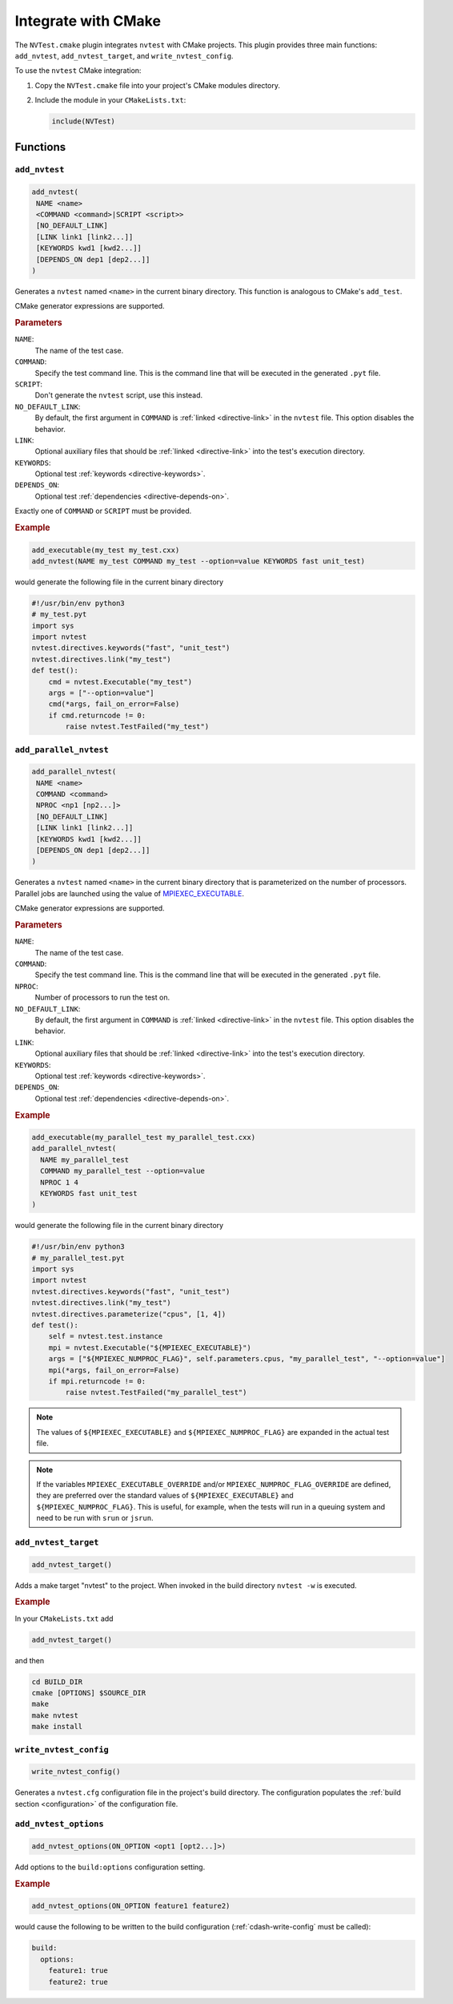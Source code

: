 .. _integrations-cmake:

Integrate with CMake
====================

The ``NVTest.cmake`` plugin integrates ``nvtest`` with CMake projects. This
plugin provides three main functions: ``add_nvtest``, ``add_nvtest_target``, and
``write_nvtest_config``.

To use the ``nvtest`` CMake integration:

1. Copy the ``NVTest.cmake`` file into your project's CMake modules directory.
2. Include the module in your ``CMakeLists.txt``:

   .. code-block:: cmake

      include(NVTest)

Functions
---------

``add_nvtest``
~~~~~~~~~~~~~~

.. code-block:: cmake

   add_nvtest(
    NAME <name>
    <COMMAND <command>|SCRIPT <script>>
    [NO_DEFAULT_LINK]
    [LINK link1 [link2...]]
    [KEYWORDS kwd1 [kwd2...]]
    [DEPENDS_ON dep1 [dep2...]]
   )

Generates a ``nvtest`` named ``<name>`` in the current binary directory.  This
function is analogous to CMake's ``add_test``.

CMake generator expressions are supported.

.. rubric:: Parameters

``NAME``:
  The name of the test case.
``COMMAND``:
  Specify the test command line.  This is the command line that will be executed
  in the generated ``.pyt`` file.
``SCRIPT``:
  Don't generate the ``nvtest`` script, use this instead.
``NO_DEFAULT_LINK``:
  By default, the first argument in ``COMMAND`` is :ref:`linked
  <directive-link>` in the ``nvtest`` file.  This option disables the behavior.
``LINK``:
  Optional auxiliary files that should be :ref:`linked <directive-link>` into
  the test's execution directory.
``KEYWORDS``:
  Optional test :ref:`keywords <directive-keywords>`.
``DEPENDS_ON``:
  Optional test :ref:`dependencies <directive-depends-on>`.

Exactly one of ``COMMAND`` or ``SCRIPT`` must be provided.

.. rubric:: Example

.. code-block:: cmake

   add_executable(my_test my_test.cxx)
   add_nvtest(NAME my_test COMMAND my_test --option=value KEYWORDS fast unit_test)

would generate the following file in the current binary directory

.. code-block:: python

   #!/usr/bin/env python3
   # my_test.pyt
   import sys
   import nvtest
   nvtest.directives.keywords("fast", "unit_test")
   nvtest.directives.link("my_test")
   def test():
       cmd = nvtest.Executable("my_test")
       args = ["--option=value"]
       cmd(*args, fail_on_error=False)
       if cmd.returncode != 0:
           raise nvtest.TestFailed("my_test")

``add_parallel_nvtest``
~~~~~~~~~~~~~~~~~~~~~~~

.. code-block:: cmake

   add_parallel_nvtest(
    NAME <name>
    COMMAND <command>
    NPROC <np1 [np2...]>
    [NO_DEFAULT_LINK]
    [LINK link1 [link2...]]
    [KEYWORDS kwd1 [kwd2...]]
    [DEPENDS_ON dep1 [dep2...]]
   )

Generates a ``nvtest`` named ``<name>`` in the current binary directory that is
parameterized on the number of processors.  Parallel jobs are launched using the
value of `MPIEXEC_EXECUTABLE
<https://cmake.org/cmake/help/latest/module/FindMPI.html#variables-for-using-mpi>`_.

CMake generator expressions are supported.

.. rubric:: Parameters

``NAME``:
  The name of the test case.
``COMMAND``:
  Specify the test command line.  This is the command line that will be executed
  in the generated ``.pyt`` file.
``NPROC``:
  Number of processors to run the test on.
``NO_DEFAULT_LINK``:
  By default, the first argument in ``COMMAND`` is :ref:`linked
  <directive-link>` in the ``nvtest`` file.  This option disables the behavior.
``LINK``:
  Optional auxiliary files that should be :ref:`linked <directive-link>` into
  the test's execution directory.
``KEYWORDS``:
  Optional test :ref:`keywords <directive-keywords>`.
``DEPENDS_ON``:
  Optional test :ref:`dependencies <directive-depends-on>`.

.. rubric:: Example

.. code-block:: cmake

   add_executable(my_parallel_test my_parallel_test.cxx)
   add_parallel_nvtest(
     NAME my_parallel_test
     COMMAND my_parallel_test --option=value
     NPROC 1 4
     KEYWORDS fast unit_test
   )

would generate the following file in the current binary directory

.. code-block:: python

   #!/usr/bin/env python3
   # my_parallel_test.pyt
   import sys
   import nvtest
   nvtest.directives.keywords("fast", "unit_test")
   nvtest.directives.link("my_test")
   nvtest.directives.parameterize("cpus", [1, 4])
   def test():
       self = nvtest.test.instance
       mpi = nvtest.Executable("${MPIEXEC_EXECUTABLE}")
       args = ["${MPIEXEC_NUMPROC_FLAG}", self.parameters.cpus, "my_parallel_test", "--option=value"]
       mpi(*args, fail_on_error=False)
       if mpi.returncode != 0:
           raise nvtest.TestFailed("my_parallel_test")

.. note::

    The values of ``${MPIEXEC_EXECUTABLE}`` and ``${MPIEXEC_NUMPROC_FLAG}`` are
    expanded in the actual test file.

.. note::

   If the variables ``MPIEXEC_EXECUTABLE_OVERRIDE`` and/or
   ``MPIEXEC_NUMPROC_FLAG_OVERRIDE`` are defined, they are preferred over the
   standard values of ``${MPIEXEC_EXECUTABLE}`` and ``${MPIEXEC_NUMPROC_FLAG}``.
   This is useful, for example, when the tests will run in a queuing system and
   need to be run with ``srun`` or ``jsrun``.


``add_nvtest_target``
~~~~~~~~~~~~~~~~~~~~~

.. code-block:: cmake

   add_nvtest_target()

Adds a make target "nvtest" to the project.  When invoked in the build directory
``nvtest -w`` is executed.

.. rubric:: Example

In your ``CMakeLists.txt`` add

.. code-block:: cmake

    add_nvtest_target()

and then

.. code-block:: console

   cd BUILD_DIR
   cmake [OPTIONS] $SOURCE_DIR
   make
   make nvtest
   make install

.. _cdash-write-config:

``write_nvtest_config``
~~~~~~~~~~~~~~~~~~~~~~~

.. code-block:: cmake

   write_nvtest_config()

Generates a ``nvtest.cfg`` configuration file in the project's build directory.
The configuration populates the :ref:`build section <configuration>` of the
configuration file.

``add_nvtest_options``
~~~~~~~~~~~~~~~~~~~~~~~

.. code-block:: cmake

   add_nvtest_options(ON_OPTION <opt1 [opt2...]>)

Add options to the ``build:options`` configuration setting.

.. rubric:: Example

.. code-block:: cmake

   add_nvtest_options(ON_OPTION feature1 feature2)

would cause the following to be written to the build configuration
(:ref:`cdash-write-config` must be called):

.. code-block:: yaml

   build:
     options:
       feature1: true
       feature2: true
